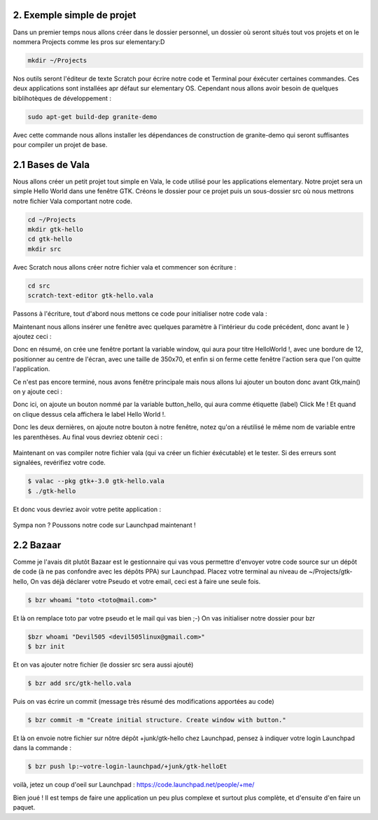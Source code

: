 2. Exemple simple de projet
===========================

Dans un premier temps nous allons créer dans le dossier personnel, un dossier où seront situés
tout vos projets et on le nommera Projects comme les pros sur elementary:D

.. code-block:: bash

   mkdir ~/Projects

Nos outils seront l'éditeur de texte Scratch pour écrire notre code et Terminal pour éxécuter
certaines commandes. Ces deux applications sont installées apr défaut sur elementary OS.
Cependant nous allons avoir besoin de quelques biblihotèques de développement :

.. code-block:: bash

   sudo apt-get build-dep granite-demo

Avec cette commande nous allons installer les dépendances de construction de granite-demo qui
seront suffisantes pour compiler un projet de base.

2.1 Bases de Vala
=================

Nous allons créer un petit projet tout simple en Vala, le code utilisé pour les applications
elementary. Notre projet sera un simple Hello World dans une fenêtre GTK.
Créons le dossier pour ce projet puis un sous-dossier src où nous mettrons notre fichier Vala
comportant notre code.

.. code-block:: bash

   cd ~/Projects
   mkdir gtk-hello
   cd gtk-hello
   mkdir src

Avec Scratch nous allons créer notre fichier vala et commencer son écriture :

.. code-block:: bash

   cd src
   scratch-text-editor gtk-hello.vala

Passons à l'écriture, tout d'abord nous mettons ce code pour initialiser notre code vala :

.. code-block:: vala
   :linenos:

   int main (string[] args) {

   Gtk.init (ref args);
   }

Maintenant nous allons insérer une fenêtre avec quelques paramètre à l'intérieur du code
précédent, donc avant le } ajoutez ceci :

.. code-block:: vala
   :linenos:

   var window = new Gtk.Window ();
   window.title = "Hello World!";
   window.set_border_width (12);
   window.set_position (Gtk.WindowPosition.CENTER);
   window.set_default_size (350, 70);
   window.destroy.connect (Gtk.main_quit);
   Gtk.main ();
   return 0;


Donc en résumé, on crée une fenêtre portant la variable window, qui aura pour titre HelloWorld !, avec une bordure de 12, positionner au centre de l'écran, avec une taille de 350x70, et
enfin si on ferme cette fenêtre l'action sera que l'on quitte l'application.

Ce n'est pas encore terminé, nous avons fenêtre principale mais nous allons lui ajouter un
bouton donc avant Gtk,main() on y ajoute ceci :


.. code-block:: vala
   :linenos:

   var button_hello = new Gtk.Button.with_label ("Click me!");
   button_hello.clicked.connect (() => {
      button_hello.label = "Hello World!";
      button_hello.set_sensitive (false);
   });
   
   window.add (button_hello);
   window.show_all ();


Donc ici, on ajoute un bouton nommé par la variable button_hello, qui aura comme étiquette
(label) Click Me ! Et quand on clique dessus cela affichera le label Hello World !.

Donc les deux dernières, on ajoute notre bouton à notre fenêtre, notez qu'on a réutilisé le même
nom de variable entre les parenthèses.
Au final vous devriez obtenir ceci :


.. figure:: _static/exemple-simple-de-projet/gtk-hello.vala.png
    :align: center

Maintenant on vas compiler notre fichier vala (qui va créer un fichier éxécutable) et le tester. Si
des erreurs sont signalées, revérifiez votre code.

.. code-block:: bash

   $ valac --pkg gtk+-3.0 gtk-hello.vala
   $ ./gtk-hello
   
Et donc vous devriez avoir votre petite application :

.. figure:: _static/exemple-simple-de-projet/Click-me.png
    :align: center

Sympa non ?
Poussons notre code sur Launchpad maintenant !


2.2 Bazaar
==========

Comme je l'avais dit plutôt Bazaar est le gestionnaire qui vas vous permettre d'envoyer votre
code source sur un dépôt de code (à ne pas confondre avec les dépôts PPA) sur Launchpad.
Placez votre terminal au niveau de ~/Projects/gtk-hello,
On vas déjà déclarer votre Pseudo et votre email, ceci est à faire une seule fois.

.. code-block:: bash

    $ bzr whoami "toto <toto@mail.com>"

Et là on remplace toto par votre pseudo et le mail qui vas bien ;-)
On vas initialiser notre dossier pour bzr

.. code-block:: bash

    $bzr whoami "Devil505 <devil505linux@gmail.com>"
    $ bzr init


Et on vas ajouter notre fichier (le dossier src sera aussi ajouté)

.. code-block:: bash

    $ bzr add src/gtk-hello.vala


Puis on vas écrire un commit (message très résumé des modifications apportées au code)

.. code-block:: bash

    $ bzr commit -m "Create initial structure. Create window with button."


Et là on envoie notre fichier sur nôtre dépôt +junk/gtk-hello chez Launchpad, pensez à indiquer
votre login Launchpad dans la commande :

.. code-block:: bash

    $ bzr push lp:~votre-login-launchpad/+junk/gtk-helloEt

voilà, jetez un coup d'oeil sur Launchpad :
https://code.launchpad.net/people/+me/

Bien joué !
Il est temps de faire une application un peu plus complexe et surtout plus complète, et d'ensuite d'en faire un paquet.
